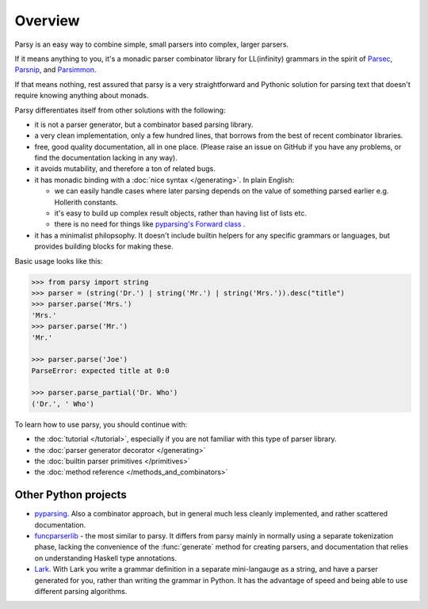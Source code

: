 ========
Overview
========

Parsy is an easy way to combine simple, small parsers into complex, larger
parsers.

If it means anything to you, it's a monadic parser combinator library for
LL(infinity) grammars in the spirit of `Parsec
<https://github.com/haskell/parsec>`_, `Parsnip
<http://parsnip-parser.sourceforge.net/>`_, and `Parsimmon
<https://github.com/jneen/parsimmon>`_.

If that means nothing, rest assured that parsy is a very straightforward and
Pythonic solution for parsing text that doesn't require knowing anything about
monads.

Parsy differentiates itself from other solutions with the following:

* it is not a parser generator, but a combinator based parsing library.
* a very clean implementation, only a few hundred lines, that borrows
  from the best of recent combinator libraries.
* free, good quality documentation, all in one place. (Please raise an issue on
  GitHub if you have any problems, or find the documentation lacking in any
  way).
* it avoids mutability, and therefore a ton of related bugs.
* it has monadic binding with a :doc:`nice syntax </generating>`. In plain
  English:

  * we can easily handle cases where later parsing depends on the value of
    something parsed earlier e.g. Hollerith constants.
  * it's easy to build up complex result objects, rather than having list of
    lists etc.
  * there is no need for things like `pyparsing's Forward class
    <http://infohost.nmt.edu/tcc/help/pubs/pyparsing/web/class-Forward.html>`_ .

* it has a minimalist philopsophy. It doesn't include builtin helpers for any
  specific grammars or languages, but provides building blocks for making these.

Basic usage looks like this:

.. code-block:: python

   >>> from parsy import string
   >>> parser = (string('Dr.') | string('Mr.') | string('Mrs.')).desc("title")
   >>> parser.parse('Mrs.')
   'Mrs.'
   >>> parser.parse('Mr.')
   'Mr.'

   >>> parser.parse('Joe')
   ParseError: expected title at 0:0

   >>> parser.parse_partial('Dr. Who')
   ('Dr.', ' Who')

To learn how to use parsy, you should continue with:

* the :doc:`tutorial </tutorial>`, especially if you are not familiar with this
  type of parser library.
* the :doc:`parser generator decorator </generating>`
* the :doc:`builtin parser primitives </primitives>`
* the :doc:`method reference </methods_and_combinators>`

Other Python projects
=====================

* `pyparsing <http://pyparsing.wikispaces.com/>`_. Also a combinator approach,
  but in general much less cleanly implemented, and rather scattered
  documentation.

* `funcparserlib <https://github.com/vlasovskikh/funcparserlib>`_ - the most
  similar to parsy. It differs from parsy mainly in normally using a separate
  tokenization phase, lacking the convenience of the :func:`generate` method for
  creating parsers, and documentation that relies on understanding Haskell type
  annotations.

* `Lark <https://github.com/erezsh/lark>`_. With Lark you write a grammar
  definition in a separate mini-langauge as a string, and have a parser
  generated for you, rather than writing the grammar in Python. It has the
  advantage of speed and being able to use different parsing algorithms.
